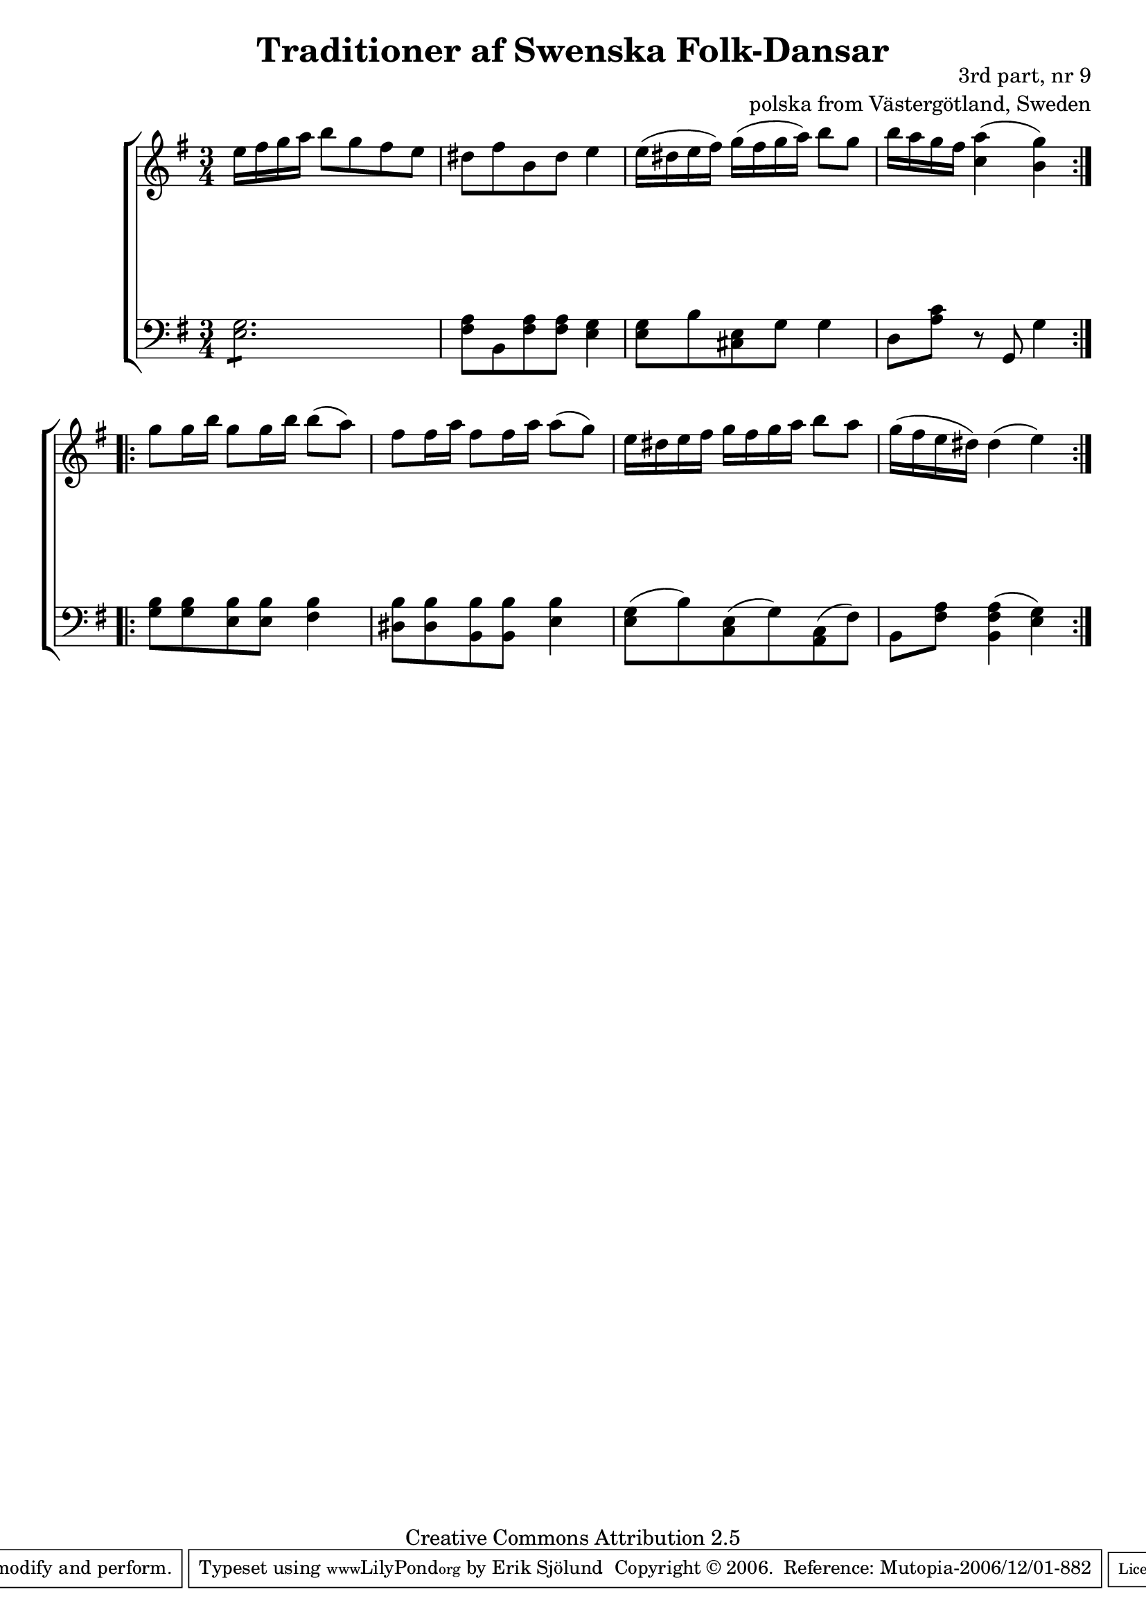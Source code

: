 

\header {
    title = "Traditioner af Swenska Folk-Dansar"
    opus = \markup {
         \column  {
          \right-align  "3rd part, nr 9"
   \right-align "polska from Västergötland, Sweden" 
}
 } 
  source = "Traditioner af Swenska Folk-Dansar, 3rd part, 1815"



    enteredby = "Erik Sjölund"
				% mutopia headers.

    mutopiatitle = "Traditioner af Swenska Folk-Dansar, 3rd part, nr 9"

    mutopiacomposer = "Traditional"
    mutopiainstrument = "Piano"
    style = "Folk"
    copyright = "Creative Commons Attribution 2.5"
    maintainer = "Erik Sjölund"
    maintainerEmail = "erik.sjolund@gmail.com"




    lastupdated = "2006/November/25"
 footer = "Mutopia-2006/12/01-882"
 tagline = \markup { \override #'(box-padding . 1.0) \override #'(baseline-skip . 2.7) \box \center-align { \small \line { Sheet music from \with-url #"http://www.MutopiaProject.org" \line { \teeny www. \hspace #-1.0 MutopiaProject \hspace #-1.0 \teeny .org \hspace #0.5 } • \hspace #0.5 \italic Free to download, with the \italic freedom to distribute, modify and perform. } \line { \small \line { Typeset using \with-url #"http://www.LilyPond.org" \line { \teeny www. \hspace #-1.0 LilyPond \hspace #-1.0 \teeny .org } by \maintainer \hspace #-1.0 . \hspace #0.5 Copyright © 2006. \hspace #0.5 Reference: \footer } } \line { \teeny \line { Licensed under the Creative Commons Attribution 2.5 License, for details see: \hspace #-0.5 \with-url #"http://creativecommons.org/licenses/by/2.5" http://creativecommons.org/licenses/by/2.5 } } } }
  }




     \version "2.8.5"








global={
	\time 3/4
	\key e \minor
}
    
upper =  {
  \global
  \repeat volta 2 {
	e''16 fis'' g'' a'' b''8 g'' fis'' e'' |
	dis'' fis'' b' dis'' e''4 |
	e''16( dis'' e'' fis'') g''( fis'' g'' a'') b''8 g'' |
	b''16 a'' g'' fis'' <c'' a''>4( <b' g''>) |

}
  \repeat volta 2 {
	g''8 g''16 b'' g''8 g''16 b'' b''8( a'') |
	fis'' fis''16 a'' fis''8 fis''16 a'' a''8( g'') |
	e''16 dis'' e'' fis'' g'' fis'' g'' a'' b''8 a'' |
	g''16( fis'' e'' dis'') dis''4( e'') 
}



}
     
lower =  {
  \global \clef bass
  \repeat volta 2 {
\repeat "tremolo" 6 	<e g>8 |
	<fis a>8 b, <fis a> <fis a> <e g>4 |
	<e g>8 b <cis e> g g4 |
	d8 <a c'> r g, g4 
}
  \repeat volta 2 {
	<g b>8 <g b> <e b> <e b> <fis b>4 |
	<dis b>8 <dis b> <b, b> <b, b> <e b>4 |
	<e g>8( b) <c e>( g) <a, c>( fis) |
	b, <fis a> <b, fis a>4( <e g>) 
}
}

dynamics = {
  \repeat volta 2 {

s2.*4

}
  \repeat volta 2 {
s2.*4

}
}



\score {
  \new PianoStaff \with{systemStartDelimiter = #'SystemStartBracket } <<
    \new Staff = "upper" \upper
    \new Dynamics = "dynamics" \dynamics
    \new Staff = "lower" <<
      \clef bass
      \lower
    >>
  >>

  \layout {
    \context {
      \type "Engraver_group"
      \name Dynamics
      \alias Voice % So that \cresc works, for example.
      \consists "Output_property_engraver"
%      \override VerticalAxisGroup #'minimum-Y-extent = #'(-1 . 1)
      \consists "Piano_pedal_engraver"
      \consists "Script_engraver"
      \consists "Dynamic_engraver"
      \consists "Text_engraver"
      \override TextScript #'font-size = #2
      \override TextScript #'font-shape = #'italic

      \override DynamicText #'extra-offset = #'(0 . 2.5)
      \override Hairpin #'extra-offset = #'(0 . 2.5)


      \consists "Skip_event_swallow_translator"
      \consists "Axis_group_engraver"
    }
    \context {\Score \remove "Bar_number_engraver"}
    \context {
      \PianoStaff
      \accepts Dynamics
   \override VerticalAlignment #'forced-distance = #7
  \override SpanBar #'transparent = ##t

    }
  }
}

          


mididynamics = { \dynamics } 
midiupper = { \upper }
midilower = { \lower }

          




\score {
  \unfoldRepeats
  \new PianoStaff <<
    \new Staff = "upper" <<  \midiupper  \mididynamics >>
    \new Staff = "lower" <<  \midilower  \mididynamics >>
  >>
  \midi {
    \context {
      \type "Performer_group"
      \name Dynamics
      \consists "Piano_pedal_performer"
    }
    \context {
      \PianoStaff
      \accepts Dynamics
    }
 \tempo 4=100    
  }
}






  


